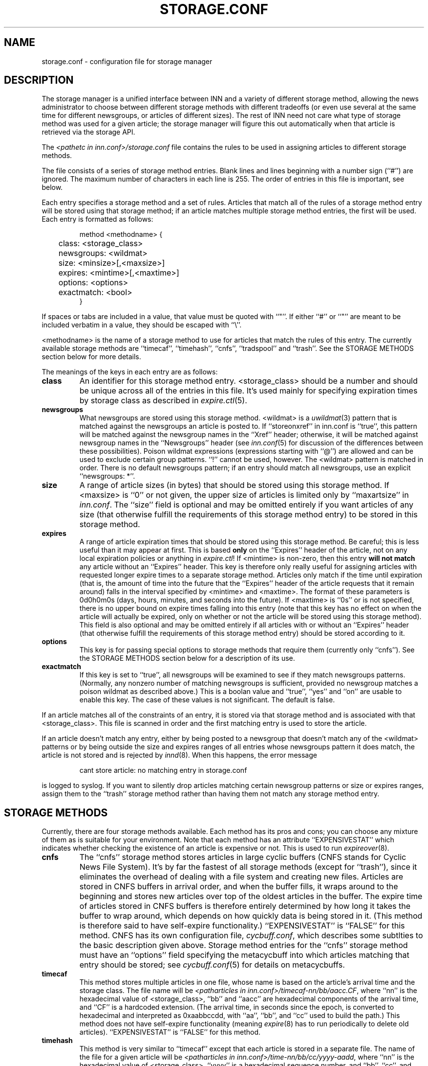 .\" $Revision$
.TH STORAGE.CONF 5
.SH NAME
storage.conf \- configuration file for storage manager
.SH DESCRIPTION
The storage manager is a
unified interface between INN and a variety of different storage method,
allowing the news administrator to choose between different storage methods
with different tradeoffs (or even use several at the same time for
different newsgroups, or articles of different sizes).  The rest of INN
need not care what type of storage method was used for a given article;
the storage manager will figure this out automatically when that article
is retrieved via the storage API.
.PP
The
.I <pathetc in inn.conf>/storage.conf
file contains the rules to be used in assigning
articles to different storage methods.
.PP
The file consists of a series of storage method entries.
Blank lines and lines beginning with a number sign (``#'') are ignored.
The maximum number of characters in each line is 255.
The order of entries in this file is important, see below.
.PP
Each entry specifies a storage method and a set of rules.  Articles that
match all of the rules of a storage method entry will be stored using that
storage method; if an article matches multiple storage method entries,
the first will be used.  Each entry is formatted as follows:
.RS
.nf

method <methodname> {
	class: <storage_class>
	newsgroups: <wildmat>
	size: <minsize>[,<maxsize>]
	expires: <mintime>[,<maxtime>]
	options: <options>
	exactmatch: <bool>
}

.fi
.RE
If spaces or tabs are included in a value, that value must be quoted
with ``"''.
If either ``#'' or ``"'' are meant to be included verbatim in a value,
they should be escaped with ``\\''.
.PP
<methodname> is the name of a storage method to use for articles that
match the rules of this entry.  The currently available storage methods
are 
\&``timecaf'', ``timehash'', ``cnfs'', ``tradspool'' and ``trash''.
See the STORAGE METHODS section below for more details.
.PP
The meanings of the keys in each entry are as follows:
.TP
.B class
An identifier for this storage method entry.  <storage_class> should be a
number and should be unique across all of the entries in this file.  It's
used mainly for specifying expiration times by storage class as described in
.IR expire.ctl (5).
.TP
.B newsgroups
What newsgroups are stored using this storage method.  <wildmat> is a
.IR uwildmat (3)
pattern that is matched against the newsgroups an article is posted to.
If ``storeonxref'' in inn.conf is ``true'', this pattern will be matched
against the newsgroup names in the ``Xref'' header; otherwise, it will be
matched against newsgroup names in the ``Newsgroups'' header (see
.IR inn.conf (5)
for discussion of the differences between these possibilities).  Poison
wildmat expressions (expressions starting with ``@'') are allowed and can
be used to exclude certain group patterns.  ``!'' cannot be used, however.
The <wildmat> pattern is matched in order.  There is no default newsgroups
pattern; if an entry should match all newsgroups, use an explicit
\&``newsgroups: *''.
.TP
.B size
A range of article sizes (in bytes) that should be stored using this
storage method.
If <maxsize> is ``0'' or not given, the upper size of articles is limited
only by ``maxartsize'' in
.IR inn.conf .
The ``size'' field is optional and may be omitted entirely if you want
articles of any size (that otherwise fulfill the requirements of this
storage method entry) to be stored in this storage method.
.TP
.B expires
A range of article expiration times that should be stored using this
storage method.  Be careful; this is less useful than it may appear at
first.  This is based
.B only
on the ``Expires'' header of the article, not on any local expiration
policies or anything in
.IR expire.ctl !
If <mintime> is non-zero, then this entry 
.B will not match
any article without an ``Expires'' header.
This key is therefore only really useful for assigning articles with
requested longer expire times to a separate storage method.  Articles only
match if the time until expiration (that is, the amount of time into the
future that the ``Expires'' header of the article requests that it remain
around) falls in the interval specified by <mintime> and <maxtime>.  The
format of these parameters is 0d0h0m0s (days, hours, minutes, and
seconds into the future).  If <maxtime> is ``0s'' or is not specified,
there is no upper bound on expire times falling into this entry (note that
this key has no effect on when the article will actually be expired, only
on whether or not the article will be stored using this storage method).
This field is also optional and may be omitted entirely if all articles
with or without an ``Expires'' header (that otherwise fulfill the
requirements of this storage method entry) should be stored according to
it.
.TP
.B options
This key is for passing special options to storage methods that require
them (currently only ``cnfs'').  See the STORAGE METHODS section below for
a description of its use.
.TP
.B exactmatch
If this key is set to ``true'', all newsgroups will be examined to see if
they match newsgroups patterns.  (Normally, any nonzero number of matching
newsgroups is sufficient, provided no newsgroup matches a poison wildmat as
described above.)  This is a boolan value and ``true'', ``yes''
and ``on'' are usable to enable this key.  The case of these values is not
significant.  The default is false.
.PP
If an article matches all of the constraints of an entry, it is stored via
that storage method and is associated with that <storage_class>.  This
file is scanned in order and the first matching entry is used to store the
article.
.PP
If an article doesn't match any entry, either by being posted to a
newsgroup that doesn't match any of the <wildmat> patterns or by being
outside the size and expires ranges of all entries whose newsgroups
pattern it does match, the article is not stored and is rejected by
.IR innd (8).
When this happens, the error message
.RS
.nf

cant store article: no matching entry in storage.conf

.fi
.RE
is logged to syslog.  If you want to silently drop articles matching
certain newsgroup patterns or size or expires ranges, assign them to the
\&``trash'' storage method rather than having them not match any storage
method entry.
.SH STORAGE METHODS
Currently, there are four storage methods available.  Each method has its
pros and cons; you can choose any mixture of them as is suitable for your
environment.  Note that each method has an attribute ``EXPENSIVESTAT'' which
indicates  whether checking the existence of an article is expensive or not.
This is used to run
.IR expireover (8).
.TP
.B cnfs
The ``cnfs'' storage method stores articles in large cyclic buffers (CNFS
stands for Cyclic News File System).  It's by far the fastest of all
storage methods (except for ``trash''), since it eliminates the overhead
of dealing with a file system and creating new files.  Articles are stored
in CNFS buffers in arrival order, and when the buffer fills, it wraps
around to the beginning and stores new articles over top of the oldest
articles in the buffer.  The expire time of articles stored in CNFS
buffers is therefore entirely determined by how long it takes the buffer
to wrap around, which depends on how quickly data is being stored in it.
(This method is therefore said to have self-expire functionality.)
\&``EXPENSIVESTAT'' is ``FALSE'' for this method.
CNFS has its own configuration file,
.IR cycbuff.conf ,
which describes some subtlties to the basic description given above.
Storage method entries for the ``cnfs'' storage method must have an
\&``options'' field specifying the metacycbuff into which articles
matching that entry should be stored; see
.IR cycbuff.conf (5)
for details on metacycbuffs.
.TP
.B timecaf
This method stores multiple articles in one file, whose name is based on
the article's arrival time and the storage class.  The file name will be
.IR <patharticles\ in\ inn.conf>/timecaf-nn/bb/aacc.CF ,
where ``nn'' is the hexadecimal value of <storage_class>, ``bb'' and
\&``aacc'' are hexadecimal components of the arrival time, and ``CF'' is a
hardcoded extension.  (The arrival time, in seconds since the epoch, is
converted to hexadecimal and interpreted as 0xaabbccdd, with ``aa'',
``bb'', and ``cc'' used to build the path.)  This method does not have
self-expire functionality (meaning
.IR expire (8)
has to run periodically to delete old articles).
\&``EXPENSIVESTAT'' is ``FALSE'' for this method.
.TP
.B timehash
This method is very similar to ``timecaf'' except that each article is
stored in a separate file.  The name of the file for a given article will
be
.IR <patharticles\ in\ inn.conf>/time-nn/bb/cc/yyyy-aadd ,
where ``nn'' is the hexadecimal value of <storage_class>, ``yyyy'' is a
hexadecimal sequence number, and ``bb'', ``cc'', and ``aadd'' are
components of the arrival time in hexadecimal (the arrival time is
interpreted as documented above under ``timecaf'').  This method does not
have self-expire functionality.
\&``EXPENSIVESTAT'' is ``TRUE'' for this method.
.TP
.B tradspool
Traditional spool, or ``tradspool'', is the traditional news article
storage format.  Each article is stored in a file named:
.IR <patharticles\ in\ inn.conf>/news/group/name/nnnnn ,
where ``news/group/name'' is the name of the newsgroup to which the
article was posted with each period changed to a slash, and ``nnnnn'' is
the sequence number of the article in that newsgroup.  For crossposted
articles, the article is linked into each newsgroup to which it is
crossposted (using either hard or symbolic links).  This is the way
versions of INN prior to 2.0 stored all articles, as well as being the
article storage format used by C News and earlier news systems.
This method does not have self-expire functionality.
\&``EXPENSIVESTAT'' is ``TRUE'' for this method.
.TP
.B trash
This method silently discards all articles stored in it.  Its only real
uses are for testing and for silently discarding articles matching a
particular storage method entry (for whatever reason).  Articles stored in
this method take up no disk space and can never be retrieved, so this
method has self-expire functionality of a sort.
\&``EXPENSIVESTAT'' is ``FALSE'' for this method.
.SH EXAMPLE
The following sample storage.conf file would store all articles posted to
alt.binaries.* in the ``BINARIES'' CNFS metacycbuff, all articles over
roughly 50 KB in any other hierarchy in the ``LARGE'' CNFS metacycbuff,
all other articles in alt.* in one timehash class, and all other articles
in any newsgroups in a second timehash class, except for the internal.*
hierarchy which is stored in traditional spool format.
.RS
.nf

method tradspool {
    class: 1
    newsgroups: internal.*
}

method cnfs {
    class: 2
    newsgroups: alt.binaries.*
    options: BINARIES
}

method cnfs {
    class: 3
    newsgroups: *
    size: 50000
    options: LARGE
}

method timehash {
    class: 4
    newsgroups: alt.*
}

method timehash {
    class: 5
    newsgroups: *
}

.fi
.RE
Notice that the last storage method entry will catch everything.  This is
a good habit to get into; make sure that you have at least one catch-all
entry just in case something you didn't expect falls through the cracks.
Notice also that the special rule for the internal.* hierarchy is first,
so it will catch even articles crossposted to alt.binaries.* or over 50 KB
in size.
.SH HISTORY
Written by Katsuhiro Kondou <kondou@nec.co.jp> for InterNetNews.
.de R$
This is revision \\$3, dated \\$4.
..
.R$ $Id$
.SH "SEE ALSO"
cycbuff.conf(5),
expire.ctl(5),
inn.conf(5),
innd(8),
newsfeeds(5),
uwildmat(3).
